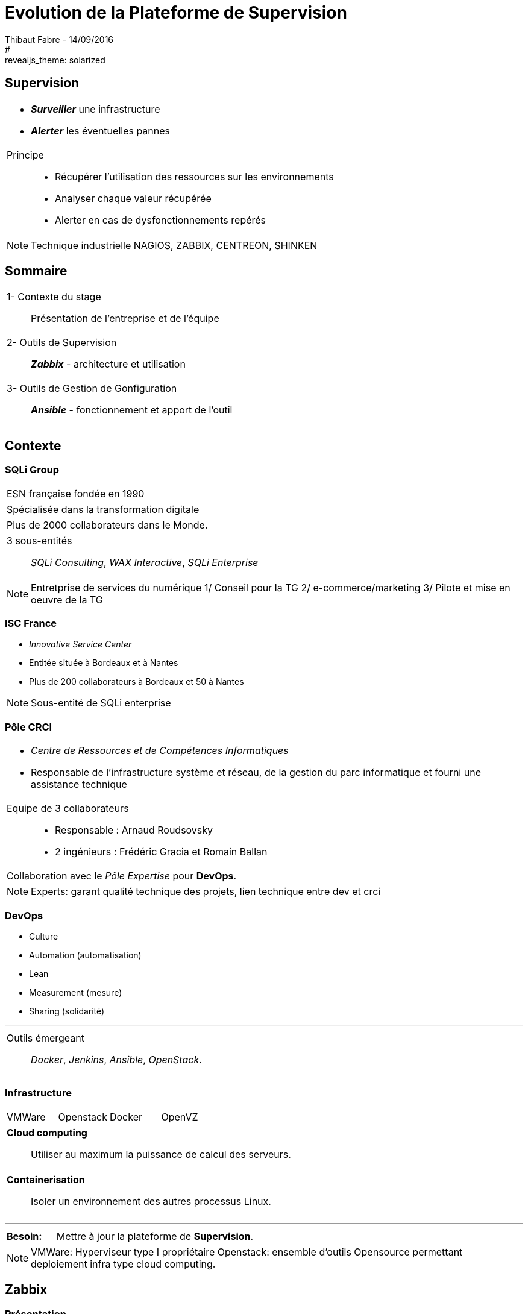 = Evolution de la Plateforme de Supervision
Thibaut Fabre - 14/09/2016
:revealjs_theme: league
#:revealjs_theme: solarized
:revealjs_transition: concave
:revealjs_transitionSpeed: slow
:revealjs_controls: true
:revealjs_progress: true
:revealjs_slideNumber: true
:revealjs_center: true
:revealjs_mouseWheel: true
:revealjs_previewLinks: false

== Supervision

[cols="1a",frame=none,grid=none]
|===
|* *_Surveiller_* une infrastructure
* *_Alerter_* les éventuelles pannes

|Principe::
* Récupérer l'utilisation des ressources sur les environnements
* Analyser chaque valeur récupérée
* Alerter  en cas de dysfonctionnements repérés
|===

[NOTE.speaker]
--
Technique industrielle
NAGIOS, ZABBIX, CENTREON, SHINKEN
--

== Sommaire

[cols="1a",frame=none,grid=none]
|===
|1- Contexte du stage::
Présentation de l'entreprise et de l'équipe

|2- Outils de Supervision::
*_Zabbix_* - architecture et utilisation

|3- Outils de Gestion de Gonfiguration::
*_Ansible_* - fonctionnement et apport de l'outil
|===

== Contexte

=== SQLi Group


[cols="1d",frame=none,grid=none]
|===
|ESN française fondée en 1990
|===

[cols="1d",frame=none,grid=none]
|===
|Spécialisée dans la transformation digitale
|===

[cols="1d",frame=none,grid=none]
|===
|Plus de 2000 collaborateurs dans le Monde.
|===

[cols="1",frame=none,grid=none]
|===
a|3 sous-entités::
_SQLi Consulting_, _WAX Interactive_, _SQLi Enterprise_
|===

[NOTE.speaker]
--
Entretprise de services du numérique
1/ Conseil pour la TG
2/ e-commerce/marketing
3/ Pilote et mise en oeuvre de la TG
--

=== ISC France

* _Innovative Service Center_
* Entitée située à Bordeaux et à Nantes
* Plus de 200 collaborateurs à Bordeaux et 50 à Nantes

[NOTE.speaker]
--
Sous-entité de SQLi enterprise
--

=== Pôle CRCI

[cols="1a",frame=none,grid=none]
|===
|* _Centre de Ressources et de Compétences Informatiques_
* Responsable de l’infrastructure système et réseau, de la gestion du parc informatique et fourni une assistance technique

|Equipe de 3 collaborateurs::
* Responsable : Arnaud Roudsovsky
* 2 ingénieurs : Frédéric Gracia et Romain Ballan

^|Collaboration avec le _Pôle Expertise_ pour *DevOps*.
|===

[NOTE.speaker]
--
Experts: garant qualité technique des projets, lien technique entre dev et crci
--

=== DevOps

* Culture
* Automation (automatisation)
* Lean
* Measurement (mesure)
* Sharing (solidarité)

---

[cols="1a",frame=none,grid=none]
|===
|Outils émergeant::
 _Docker_, _Jenkins_, _Ansible_, _OpenStack_.
|===

=== Infrastructure

[cols="4",frame=none,grid=none]
|===
|VMWare |Openstack |Docker |OpenVZ
|===

[cols="1a",frame=none,grid=none]
|===
|*Cloud computing*::
Utiliser au maximum la puissance de calcul des serveurs.
|===

[cols="1a",frame=none,grid=none]
|===
|*Containerisation*::
Isoler un environnement des autres processus Linux.
|===

---

[cols="10",frame=none,grid=none]
|===
2+|*Besoin:*
8+|Mettre à jour la plateforme de *Supervision*.
|===

[NOTE.speaker]
--
VMWare: Hyperviseur type I propriétaire
Openstack: ensemble d'outils Opensource permettant deploiement infra type cloud computing.
--

== Zabbix

=== Présentation

[cols="1a",frame=none,grid=none]
|===
|Ensemble d'outils OpenSource.
|===

---

[cols="1a",frame=none,grid=none]
|===
|Les raisons de ce choix :
|===

* OpenSource et communauté active
* Scénarios Web
* _Service Level Agreement_
* Possibilité de monitorer des containers *Docker*
* Equipe déjà formée

[NOTE.speaker]
--
SLA: garantie de service.
--

=== Architecture

[[img-sunset]]
image::./Images/Architecture_Zabbix.png[caption="Figure 1: ", title="Représentation de l'architecture"]

=== Fonctionnement

[[img-sunset]]
image::./Images/Processus_Alerte.png[caption="Figure 2: ", title="Processus de génération d'une alerte"]

=== Supervision de containers Docker

- image fonctionnement

=== Conclusion sur l'installation

[cols="10",frame=none,grid=none]
|===
2+<|_Apports_:
8+<|Supervision des containers, +
Supervision par les scénarios web.
|===

---

[cols="10",frame=none,grid=none]
|===
2+<|_Limites_:
8+<|Manque de précisions sur certaines alertes, +
Base de données peut devenir une limite, +
Pas de sauvegarde de la base de données.
|===


== Ansible

=== Pourquoi en avoir besoin ?

[cols="1a",frame=none,grid=none]
|===
|Logiciel OpenSource permettant la configuration et la gestion à distance des machines.
|===

---

[cols="1a",frame=none,grid=none]
|===
|Utilisation de protocoles de communications: +
SSH pour Linux et WinRM pour Windows.
|===

---

[cols="1a",frame=none,grid=none]
|===
|Utilisation indispensable pour mettre à jour les agents déjà présents.
|===

=== Conclusion de l'outil

[cols="10",frame=none,grid=none]
|===
2+<|_Apports_:
8+<|Gain de temps, +
Effectuer des montées de version en masse.
|===

---

[cols="10",frame=none,grid=none]
|===
2+<|_Limite_:
8+<|Fonctionnement instable sous Windows.
|===

== Conclusion

[cols="1a",frame=none,grid=none]
|===
|* Zabbix redevient utilisable dans la gestion de l'infrastructure,
* Ansible aidera dans l'avenir les ingénieurs du pôle.

|* Apprentissage du métier d'ingénieur Réseaux et Système,
* Equipes innovantes et dynamiques,
* Travailler dans la culture DevOps.
|===
